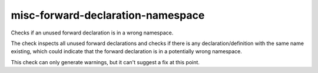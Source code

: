 .. title:: clang-tidy - misc-forward-declaration-namespace

misc-forward-declaration-namespace
==================================

Checks if an unused forward declaration is in a wrong namespace.

The check inspects all unused forward declarations and checks if there is any
declaration/definition with the same name existing, which could indicate that
the forward declaration is in a potentially wrong namespace.

.. code:: c++
  namespace na { struct A; }
  namespace nb { struct A {}; }
  nb::A a;
  // warning : no definition found for 'A', but a definition with the same name
  // 'A' found in another namespace 'nb::'

This check can only generate warnings, but it can't suggest a fix at this point.
